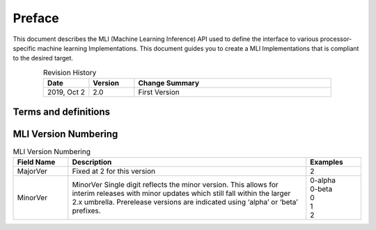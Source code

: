 .. _Preface: 

Preface
=======

This document describes the MLI (Machine Learning Inference) API used to define the 
interface to various processor-specific machine learning Implementations. This 
document guides you to create a MLI Implementations that is compliant to the desired target.

.. table:: Revision History 
   :align: center
   :widths: 30, 30, 130
   
   +-----------------+---------------+----------------------------------------+
   | **Date**        | **Version**   |  **Change Summary**                    |
   +=================+===============+========================================+
   | 2019, Oct 2     |     2.0       | First Version                          |
   +-----------------+---------------+----------------------------------------+
..

.. _terms_and_defs:
   
Terms and definitions
---------------------

.. glossary::
   :sorted:

   AGU
      Address Generation Unit

   API 
      Application Programming Interface
  
   ARCv2DSP 
      Synopsys DesignWare® ARC® Processors Family of 32-bit CPUs 

   ARC EMxD 
      Family of 32-bit ARC Processor Cores. Single-core, 3-Step Pipeline, ARCv2DSP 

   ARC HS4xD 
      Family of 32-bit ARC Processor Cores. Multi-core, Dual-Issue, 10-Step Pipeline, ARCv2DSP
      
   CCAC 
      MetaWare Compiler 

   DMA 
      Direct Memory Access 
      
   DSP
      Digital Signal Processor 
      
   FXAPI 
      Fixed-point API 
     
   LTO 
      Link-Time Optimization 

   MAC
      Multiple Accumulate 

   MDB 
      MetaWare Debugger

   MPY 
      Multiply Command 

   MWDT
      MetaWare Development Toolset
      
   nSIM 
      Instruction Set Simulator
      
   OOB
      Out-Of-the Box   

   PCM 
      Pulse Code Modulation 
   
   TCF
      Tool Configuration File. Holds information about ARC processor build configuration and extensions. 
      
   xCAM 
      Cycle Accurate Model

	  
MLI Version Numbering 
---------------------

.. table:: MLI Version Numbering
   :align: center
   :widths: 30, 130, 30

   +-----------------+-------------------------------------------+-----------------+
   | **Field Name**  | **Description**                           |  **Examples**   |
   +=================+===========================================+=================+
   | MajorVer        | Fixed at 2 for this version               |     2           |
   +-----------------+-------------------------------------------+-----------------+
   | MinorVer        | MinorVer Single digit reflects the        ||   0-alpha      |
   |                 | minor version. This allows for interim    ||   0-beta       |
   |                 | releases with minor updates which still   ||   0            |
   |                 | fall within the larger 2.x umbrella.      ||   1            |
   |                 | Prerelease versions are indicated using   ||   2            |
   |                 | ‘alpha’ or ‘beta’ prefixes.               |                 |
   +-----------------+-------------------------------------------+-----------------+
..

   
   

